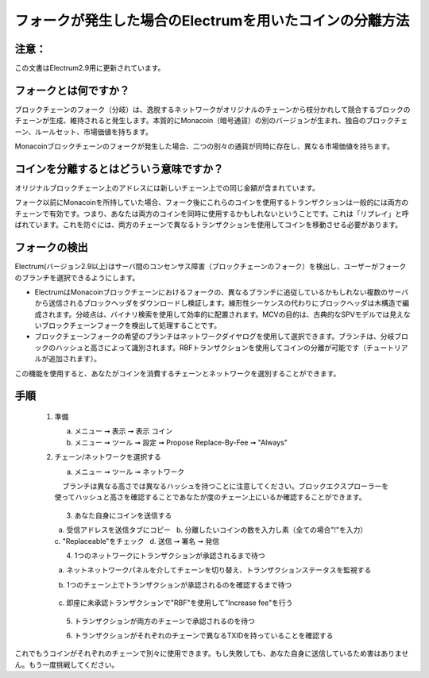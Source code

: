 フォークが発生した場合のElectrumを用いたコインの分離方法
===================================================

注意：
-----

この文書はElectrum2.9用に更新されています。

フォークとは何ですか？
-------------------

ブロックチェーンのフォーク（分岐）は、逸脱するネットワークがオリジナルのチェーンから枝分かれして競合するブロックのチェーンが生成、維持されると発生します。本質的にMonacoin（暗号通貨）の別のバージョンが生まれ、独自のブロックチェーン、ルールセット、市場価値を持ちます。

Monacoinブロックチェーンのフォークが発生した場合、二つの別々の通貨が同時に存在し、異なる市場価値を持ちます。


コインを分離するとはどういう意味ですか？
------------------------------------

オリジナルブロックチェーン上のアドレスには新しいチェーン上での同じ金額が含まれています。

フォーク以前にMonacoinを所持していた場合、フォーク後にこれらのコインを使用するトランザクションは一般的には両方のチェーンで有効です。つまり、あなたは両方のコインを同時に使用するかもしれないということです。これは「リプレイ」と呼ばれています。これを防ぐには、両方のチェーンで異なるトランザクションを使用してコインを移動させる必要があります。


フォークの検出
-------------

Electrum(バージョン2.9以上)はサーバ間のコンセンサス障害（ブロックチェーンのフォーク）を検出し、ユーザーがフォークのブランチを選択できるようにします。
  
* ElectrumはMonacoinブロックチェーンにおけるフォークの、異なるブランチに追従しているかもしれない複数のサーバから送信されるブロックヘッダをダウンロードし検証します。線形性シーケンスの代わりにブロックヘッダは木構造で編成されます。分岐点は、バイナリ検索を使用して効率的に配置されます。MCVの目的は、古典的なSPVモデルでは見えないブロックチェーンフォークを検出して処理することです。
  
* ブロックチェーンフォークの希望のブランチはネットワークダイヤログを使用して選択できます。ブランチは、分岐ブロックのハッシュと高さによって識別されます。RBFトランザクションを使用してコインの分離が可能です（チュートリアルが追加されます）。

この機能を使用すると、あなたがコインを消費するチェーンとネットワークを選別することができます。

手順
----
    
  1. 準備
  
     a. メニュー ➞ 表示 ➞ 表示 コイン
     b. メニュー ➞ ツール ➞ 設定 ➞ Propose Replace-By-Fee ➞ "Always"
    
  
  2. チェーン/ネットワークを選択する
  
     a. メニュー ➞ ツール ➞ ネットワーク
     
         ブランチは異なる高さでは異なるハッシュを持つことに注意してください。ブロックエクスプローラーを使ってハッシュと高さを確認することであなたが度のチェーン上にいるか確認することができます。

            .. image:: png/coin_splitting/select_main_chain.png
            .. image:: png/coin_splitting/chain_search_height.png
            .. image:: png/coin_splitting/chain_verify_hash.png
      
   3. あなた自身にコインを送信する
   
      a. 受信アドレスを送信タブにコピー
      b. 分離したいコインの数を入力し素（全ての場合"!"を入力）
      c. "Replaceable"をチェック
      d. 送信 ➞ 署名 ➞ 発信

         
   4. 1つのネットワークにトランザクションが承認されるまで待つ
   
      a. ネットネットワークパネルを介してチェーンを切り替え、トランザクションステータスを監視する
     
      b. 1つのチェーン上でトランザクションが承認されるのを確認するまで待つ

         .. image:: png/coin_splitting/unconfirmed.png
         .. image:: png/coin_splitting/confirmed.png
      
      c. 即座に未承認トランザクションで"RBF"を使用して"Increase fee"を行う

         .. image:: png/coin_splitting/increase_fee.png
   
   5. トランザクションが両方のチェーンで承認されるのを待つ

   6. トランザクションがそれぞれのチェーンで異なるTXIDを持っていることを確認する

         .. image:: png/coin_splitting/main_chain_txid.png
         .. image:: png/coin_splitting/alternate_chain_txid.png

これでもうコインがそれぞれのチェーンで別々に使用できます。もし失敗しても、あなた自身に送信しているため害はありません。もう一度挑戦してください。
